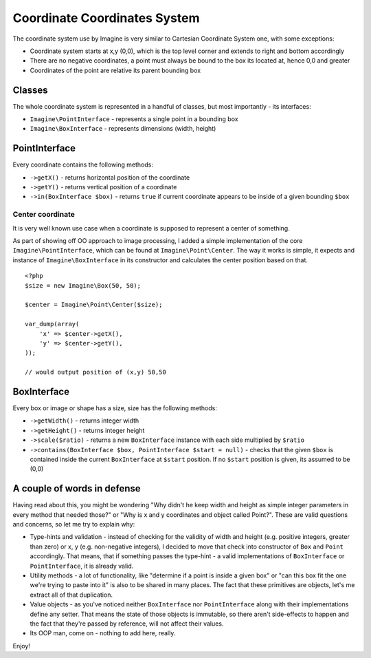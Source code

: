 Coordinate Coordinates System
============================

The coordinate system use by Imagine is very similar to Cartesian Coordinate System one, with some exceptions:

* Coordinate system starts at x,y (0,0), which is the top level corner and extends to right and bottom accordingly
* There are no negative coordinates, a point must always be bound to the box its located at, hence 0,0 and greater
* Coordinates of the point are relative its parent bounding box

Classes
-------

The whole coordinate system is represented in a handful of classes, but most importantly - its interfaces:

* ``Imagine\PointInterface`` - represents a single point in a bounding box
* ``Imagine\BoxInterface`` - represents dimensions (width, height)

PointInterface
-------------------

Every coordinate contains the following methods:

* ``->getX()`` - returns horizontal position of the coordinate
* ``->getY()`` - returns vertical position of a coordinate
* ``->in(BoxInterface $box)`` - returns ``true`` if current coordinate appears to be inside of a given bounding ``$box``

Center coordinate
+++++++++++++++++

It is very well known use case when a coordinate is supposed to represent a center of something.

As part of showing off OO approach to image processing, I added a simple implementation of the core ``Imagine\PointInterface``, which can be found at ``Imagine\Point\Center``. The way it works is simple, it expects and instance of ``Imagine\BoxInterface`` in its constructor and calculates the center position based on that.

::

    <?php
    $size = new Imagine\Box(50, 50);
    
    $center = Imagine\Point\Center($size);
    
    var_dump(array(
        'x' => $center->getX(),
        'y' => $center->getY(),
    ));
    
    // would output position of (x,y) 50,50

BoxInterface
-------------

Every box or image or shape has a size, size has the following methods:

* ``->getWidth()`` - returns integer width
* ``->getHeight()`` - returns integer height
* ``->scale($ratio)`` - returns a new ``BoxInterface`` instance with each side multiplied by ``$ratio``
* ``->contains(BoxInterface $box, PointInterface $start = null)`` - checks that the given ``$box`` is contained inside the current ``BoxInterface`` at ``$start`` position. If no ``$start`` position is given, its assumed to be (0,0)

A couple of words in defense
----------------------------

Having read about this, you might be wondering "Why didn't he keep width and height as simple integer parameters in every method that needed those?" or "Why is x and y coordinates and object called Point?". These are valid questions and concerns, so let me try to explain why:

* Type-hints and validation - instead of checking for the validity of width and height (e.g. positive integers, greater than zero) or x, y (e.g. non-negative integers), I decided to move that check into constructor of ``Box`` and ``Point`` accordingly. That means, that if something passes the type-hint - a valid implementations of ``BoxInterface`` or ``PointInterface``, it is already valid.
* Utility methods - a lot of functionality, like "determine if a point is inside a given box" or "can this box fit the one we're trying to paste into it" is also to be shared in many places. The fact that these primitives are objects, let's me extract all of that duplication.
* Value objects - as you've noticed neither ``BoxInterface`` nor ``PointInterface`` along with their implementations define any setter. That means the state of those objects is immutable, so there aren't side-effects to happen and the fact that they're passed by reference, will not affect their values.
* Its OOP man, come on - nothing to add here, really.

Enjoy!